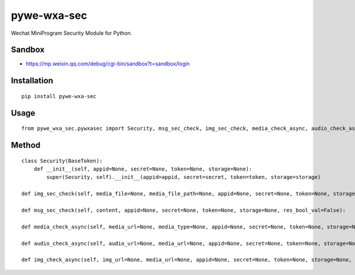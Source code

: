 ============
pywe-wxa-sec
============

Wechat MiniProgram Security Module for Python.

Sandbox
=======

* https://mp.weixin.qq.com/debug/cgi-bin/sandbox?t=sandbox/login

Installation
============

::

    pip install pywe-wxa-sec


Usage
=====

::

    from pywe_wxa_sec.pywxasec import Security, msg_sec_check, img_sec_check, media_check_async, audio_check_async, img_check_async


Method
======

::

    class Security(BaseToken):
        def __init__(self, appid=None, secret=None, token=None, storage=None):
            super(Security, self).__init__(appid=appid, secret=secret, token=token, storage=storage)

    def img_sec_check(self, media_file=None, media_file_path=None, appid=None, secret=None, token=None, storage=None, res_bool_val=False):

    def msg_sec_check(self, content, appid=None, secret=None, token=None, storage=None, res_bool_val=False):

    def media_check_async(self, media_url=None, media_type=None, appid=None, secret=None, token=None, storage=None, res_bool_val=False):

    def audio_check_async(self, audio_url=None, media_url=None, appid=None, secret=None, token=None, storage=None, res_bool_val=False):

    def img_check_async(self, img_url=None, media_url=None, appid=None, secret=None, token=None, storage=None, res_bool_val=False):

